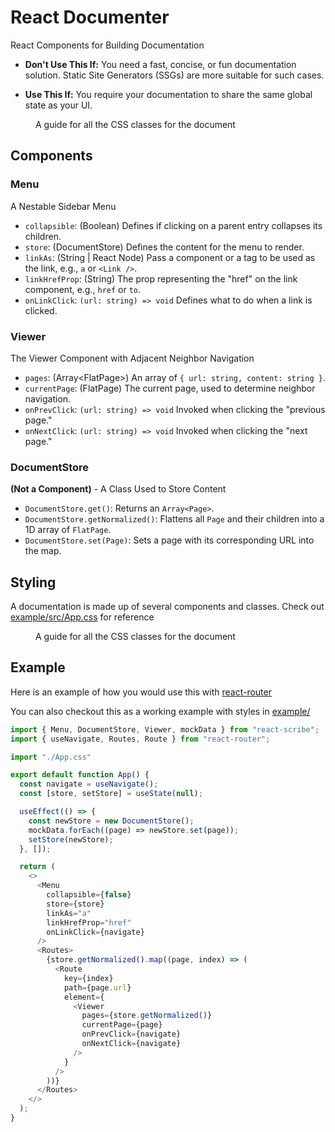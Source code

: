 * React Documenter

  React Components for Building Documentation

  - *Don't Use This If:* You need a fast, concise, or fun documentation solution. Static Site Generators (SSGs) are more suitable for such cases.

  - *Use This If:* You require your documentation to share the same global state as your UI.

#+CAPTION: A guide for all the CSS classes for the document
#+ATTR_HTML: :width 250px
[[./public/preview.gif]]
   

** Components

*** Menu

  A Nestable Sidebar Menu

  - ~collapsible~: (Boolean) Defines if clicking on a parent entry collapses its children.
  - ~store~: (DocumentStore) Defines the content for the menu to render.
  - ~linkAs~: (String | React Node) Pass a component or a tag to be used as the link, e.g., ~a~ or ~<Link />~.
  - ~linkHrefProp~: (String) The prop representing the "href" on the link component, e.g., ~href~ or ~to~.
  - ~onLinkClick~: ~(url: string) => void~ Defines what to do when a link is clicked.

*** Viewer

  The Viewer Component with Adjacent Neighbor Navigation

  - ~pages~: (Array<FlatPage>) An array of ~{ url: string, content: string }~.
  - ~currentPage~: (FlatPage) The current page, used to determine neighbor navigation.
  - ~onPrevClick~: ~(url: string) => void~ Invoked when clicking the "previous page."
  - ~onNextClick~: ~(url: string) => void~ Invoked when clicking the "next page."

*** DocumentStore

  *(Not a Component)* - A Class Used to Store Content

  - ~DocumentStore.get()~: Returns an ~Array<Page>~.
  - ~DocumentStore.getNormalized()~: Flattens all ~Page~ and their children into a 1D array of ~FlatPage~.
  - ~DocumentStore.set(Page)~: Sets a page with its corresponding URL into the map.

** Styling

A documentation is made up of several components and classes. Check out [[./example/src/App.css][example/src/App.css]] for reference

#+CAPTION: A guide for all the CSS classes for the document
#+ATTR_HTML: :width 250px
[[./public/css-guide-react-document.png]]

** Example

Here is an example of how you would use this with [[https://reactrouter.com/en/main][react-router]]

You can also checkout this as a working example with styles in [[./example/src][example/]]

#+BEGIN_SRC typescript
  import { Menu, DocumentStore, Viewer, mockData } from "react-scribe";
  import { useNavigate, Routes, Route } from "react-router";

  import "./App.css"

  export default function App() {
    const navigate = useNavigate();
    const [store, setStore] = useState(null);

    useEffect(() => {
      const newStore = new DocumentStore();
      mockData.forEach((page) => newStore.set(page));
      setStore(newStore);
    }, []);

    return (
      <>
        <Menu
          collapsible={false}
          store={store}
          linkAs="a"
          linkHrefProp="href"
          onLinkClick={navigate}
        />
        <Routes>
          {store.getNormalized().map((page, index) => (
            <Route
              key={index}
              path={page.url}
              element={
                <Viewer
                  pages={store.getNormalized()}
                  currentPage={page}
                  onPrevClick={navigate}
                  onNextClick={navigate}
                />
              }
            />
          ))}
        </Routes>
      </>
    );
  }

#+END_SRC
